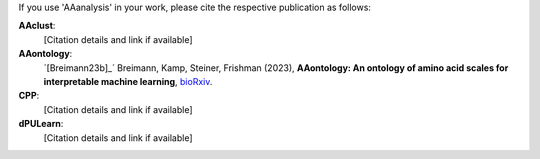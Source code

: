 .. _citations:

If you use 'AAanalysis' in your work, please cite the respective publication as follows:

**AAclust**:
   [Citation details and link if available]

**AAontology**:
   ´[Breimann23b]_´  Breimann, Kamp, Steiner, Frishman (2023),
   **AAontology: An ontology of amino acid scales for interpretable machine learning**,
   `bioRxiv <https://www.biorxiv.org/content/10.1101/2023.08.03.551768v1>`__.

**CPP**:
   [Citation details and link if available]

**dPULearn**:
   [Citation details and link if available]
